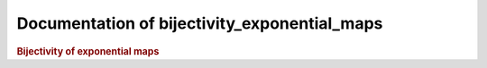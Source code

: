 Documentation of bijectivity_exponential_maps
=============================================

.. rubric:: Bijectivity of exponential maps

.. autosummary::
    :toctree: generated

    bijectivity_exponential_maps

